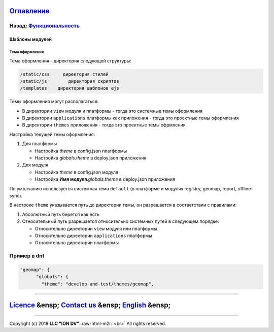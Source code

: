 .. role:: raw-html-m2r(raw)
   :format: html


`Оглавление </docs/ru/index.md>`_
~~~~~~~~~~~~~~~~~~~~~~~~~~~~~~~~~~~~~

Назад: `Функциональность <functionality.md>`_
^^^^^^^^^^^^^^^^^^^^^^^^^^^^^^^^^^^^^^^^^^^^^^^^^

Шаблоны модулей
===============

Тема оформления
---------------

Тема оформления - директория следующей структуры:

.. code-block::

   /static/css     директория стилей
   /static/js        директория скриптов
   /templates    директория шаблонов ejs

Темы оформления могут располагаться:


* В директории ``view`` модуля и платформы - тогда это системные темы оформления
* В директории ``applications`` платформы как приложения - тогда это проектные темы оформления
* В директории ``themes`` приложения - тогда это проектные темы офрмления

Настройка текущей темы оформления:


#. Для платформы

   * Настройка *theme* в config.json платформы
   * Настройка *globals.theme* в deploy.json приложения

#. Для модуля

   * Настройка *theme* в config.json модуля
   * Настройка **Имя модуля**.\ *globals.theme* в deploy.json приложения

По умолчанию используется системная тема ``default`` (в платформе и модулях registry, geomap, report, offline-sync).

В настроке ``theme`` указывается путь до директории темы, он разрешается в соответствии с правилами:


#. Абсолютный путь берется как есть
#. Относительный путь разрешается относительно системных путей в следующем порядке:

   * Относительно директории ``view`` модуля или платформы
   * Относительно директории ``applications`` платформы
   * Относительно директории платформы

Пример в dnt
^^^^^^^^^^^^

.. code-block::

   "geomap": {
         "globals": {
           "theme": "develop-and-test/themes/geomap",

----

`Licence </LICENSE>`_ &ensp;  `Contact us <https://iondv.com/portal/contacts>`_ &ensp;  `English </docs/en/2_system_description/functionality/module_templates.md>`_   &ensp;
~~~~~~~~~~~~~~~~~~~~~~~~~~~~~~~~~~~~~~~~~~~~~~~~~~~~~~~~~~~~~~~~~~~~~~~~~~~~~~~~~~~~~~~~~~~~~~~~~~~~~~~~~~~~~~~~~~~~~~~~~~~~~~~~~~~~~~~~~~~~~~~~~~~~~~~~~~~~~~~~~~~~~~~~~~~~~~~~~~~~~~~~~


.. raw:: html

   <div><img src="https://mc.iondv.com/watch/local/docs/framework" style="position:absolute; left:-9999px;" height=1 width=1 alt="iondv metrics"></div>


----

Copyright (c) 2018 **LLC "ION DV"**.\ :raw-html-m2r:`<br>`
All rights reserved. 
